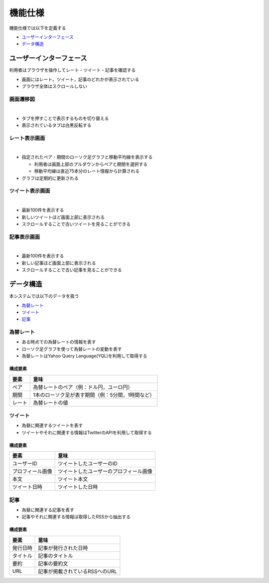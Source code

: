 機能仕様
========

機能仕様では以下を定義する

- `ユーザーインターフェース <http://localhost/regulus_docs/functional_spec.html#id2>`__
- `データ構造 <http://localhost/regulus_docs/functional_spec.html#id7>`__

ユーザーインターフェース
------------------------

利用者はブラウザを操作してレート・ツイート・記事を確認する

- 画面にはレート，ツイート，記事のどれかが表示されている

- ブラウザ全体はスクロールしない

画面遷移図
^^^^^^^^^^

|

.. image:: images/ui_transition.jpg
   :alt: 画面遷移図

- タブを押すことで表示するものを切り替える
- 表示されているタブは白黒反転する

レート表示画面
^^^^^^^^^^^^^^

|

.. image:: images/ui_rates.jpg
   :alt: レート表示画面

- 指定されたペア・期間のローソク足グラフと移動平均線を表示する

  - 利用者は画面上部のプルダウンからペアと期間を選択する

  - 移動平均線は直近75本分のレート情報から計算される

- グラフは定期的に更新される

ツイート表示画面
^^^^^^^^^^^^^^^^

|

.. image:: images/ui_tweets.jpg
   :alt: ツイート表示画面

- 最新100件を表示する
- 新しいツイートほど画面上部に表示される
- スクロールすることで古いツイートを見ることができる

記事表示画面
^^^^^^^^^^^^

|

.. image:: images/ui_articles.jpg
   :alt: 記事表示画面

- 最新100件を表示する
- 新しい記事ほど画面上部に表示される
- スクロールすることで古い記事を見ることができる

データ構造
----------

本システムでは以下のデータを扱う

- `為替レート <http://localhost/regulus_docs/functional_spec.html#id8>`__
- `ツイート <http://localhost/regulus_docs/functional_spec.html#id9>`__
- `記事 <http://localhost/regulus_docs/functional_spec.html#id10>`__

為替レート
^^^^^^^^^^

- ある時点での為替レートの情報を表す
- ローソク足グラフを使って為替レートの変動を表す
- 為替レートはYahoo Query Language(YQL)を利用して取得する

構成要素
""""""""

+--------+----------------------------------------------------------+
| 要素   | 意味                                                     |
+========+==========================================================+
| ペア   | 為替レートのペア（例：ドル円，ユーロ円）                 |
+--------+----------------------------------------------------------+
| 期間   | 1本のローソク足が表す期間（例：5分間，1時間など）        |
+--------+----------------------------------------------------------+
| レート | 為替レートの値                                           |
+--------+----------------------------------------------------------+

ツイート
^^^^^^^^

- 為替に関連するツイートを表す
- ツイートやそれに関連する情報はTwitterのAPIを利用して取得する

構成要素
""""""""

+------------------+------------------------------------------+
| 要素             | 意味                                     |
+==================+==========================================+
| ユーザーID       | ツイートしたユーザーのID                 |
+------------------+------------------------------------------+
| プロフィール画像 | ツイートしたユーザーのプロフィール画像   |
+------------------+------------------------------------------+
| 本文             | ツイート本文                             |
+------------------+------------------------------------------+
| ツイート日時     | ツイートした日時                         |
+------------------+------------------------------------------+

記事
^^^^

- 為替に関連する記事を表す
- 記事やそれに関連する情報は取得したRSSから抽出する

構成要素
""""""""

+----------+------------------------------------+
| 要素     | 意味                               |
+==========+====================================+
| 発行日時 | 記事が発行された日時               |
+----------+------------------------------------+
| タイトル | 記事のタイトル                     |
+----------+------------------------------------+
| 要約     | 記事の要約文                       |
+----------+------------------------------------+
| URL      | 記事が掲載されているRSSへのURL     |
+----------+------------------------------------+
